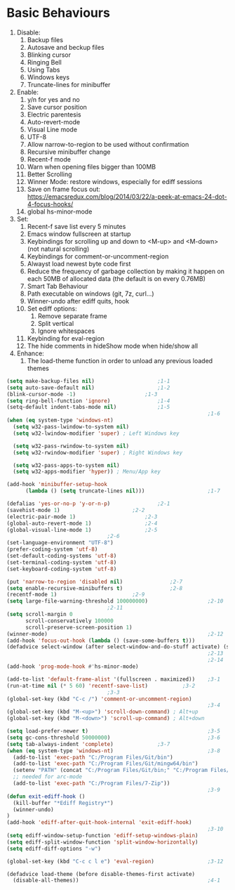 * Basic Behaviours

1. Disable:
   1. Backup files
   2. Autosave and beckup files
   3. Blinking cursor
   4. Ringing Bell
   5. Using Tabs
   6. Windows keys
   7. Truncate-lines for minibuffer
2. Enable:
   1. y/n for yes and no
   2. Save cursor position
   3. Electric parentesis
   4. Auto-revert-mode
   5. Visual Line mode
   6. UTF-8
   7. Allow narrow-to-region to be used without confirmation
   8. Recursive minibuffer change
   9. Recent-f mode
   10. Warn when opening files bigger than 100MB
   11. Better Scrolling
   12. Winner Mode: restore windows, especially for ediff sessions
   13. Save on frame focus out: https://emacsredux.com/blog/2014/03/22/a-peek-at-emacs-24-dot-4-focus-hooks/
   14. global hs-minor-mode
3. Set:
   1. Recent-f save list every 5 minutes
   2. Emacs window fullscreen at startup
   3. Keybindings for scrolling up and down to <M-up> and <M-down> (not natural scrolling)
   4. Keybindings for comment-or-uncomment-region
   5. Alwayst load newest byte code first
   6. Reduce the frequency of garbage collection by making it happen on each 50MB of allocated data (the default is on every 0.76MB)
   7. Smart Tab Behaviour
   8. Path executable on windows (git, 7z, curl...)
   9. Winner-undo after ediff quits, hook
   10. Set ediff options:
       1. Remove separate frame
       2. Split vertical
       3. Ignore whitespaces
   11. Keybinding for eval-region
   12. The hide comments in hideShow mode when hide/show all
4. Enhance:
   1. The load-theme function in order to unload any previous loaded themes
#+BEGIN_SRC emacs-lisp :tangle yes
(setq make-backup-files nil)					;1-1
(setq auto-save-default nil)					;1-2
(blink-cursor-mode -1)						;1-3
(setq ring-bell-function 'ignore) 				;1-4
(setq-default indent-tabs-mode nil)				;1-5
                                                                ;1-6
(when (eq system-type 'windows-nt)
  (setq w32-pass-lwindow-to-system nil)
  (setq w32-lwindow-modifier 'super) ; Left Windows key

  (setq w32-pass-rwindow-to-system nil)
  (setq w32-rwindow-modifier 'super) ; Right Windows key

  (setq w32-pass-apps-to-system nil)
  (setq w32-apps-modifier 'hyper)) ; Menu/App key

(add-hook 'minibuffer-setup-hook
      (lambda () (setq truncate-lines nil)))                    ;1-7

(defalias 'yes-or-no-p 'y-or-n-p)				;2-1
(savehist-mode 1)						;2-2
(electric-pair-mode 1)						;2-3
(global-auto-revert-mode 1)					;2-4
(global-visual-line-mode 1)					;2-5
								;2-6
(set-language-environment "UTF-8")
(prefer-coding-system 'utf-8)
(set-default-coding-systems 'utf-8)
(set-terminal-coding-system 'utf-8)
(set-keyboard-coding-system 'utf-8)

(put 'narrow-to-region 'disabled nil)				;2-7
(setq enable-recursive-minibuffers t)				;2-8
(recentf-mode 1)						;2-9
(setq large-file-warning-threshold 100000000)                   ;2-10
								;2-11
(setq scroll-margin 0
      scroll-conservatively 100000
      scroll-preserve-screen-position 1)
(winner-mode)                                                   ;2-12
(add-hook 'focus-out-hook (lambda () (save-some-buffers t)))
(defadvice select-window (after select-window-and-do-stuff activate) (save-some-buffers t))
                                                                ;2-13
                                                                ;2-14
(add-hook 'prog-mode-hook #'hs-minor-mode)

(add-to-list 'default-frame-alist '(fullscreen . maximized))	;3-1
(run-at-time nil (* 5 60) 'recentf-save-list)			;3-2
								;3-3
(global-set-key (kbd "C-c /") 'comment-or-uncomment-region)
                                                                ;3-4
(global-set-key (kbd "M-<up>") 'scroll-down-command) ; Alt+up
(global-set-key (kbd "M-<down>") 'scroll-up-command) ; Alt+down

(setq load-prefer-newer t)                                      ;3-5
(setq gc-cons-threshold 50000000)                               ;3-6
(setq tab-always-indent 'complete)				;3-7
(when (eq system-type 'windows-nt)                              ;3-8
  (add-to-list 'exec-path "C:/Program Files/Git/bin")
  (add-to-list 'exec-path "C:/Program Files/Git/mingw64/bin")
  (setenv "PATH" (concat "C:/Program Files/Git/bin;" "C:/Program Files/Git/mingw64/bin;" (getenv "PATH")))
  ;; needed for arc-mode
  (add-to-list 'exec-path "C:/Program Files/7-Zip"))
                                                                ;3-9
(defun exit-ediff-hook ()
  (kill-buffer "*Ediff Registry*")
  (winner-undo)
)
(add-hook 'ediff-after-quit-hook-internal 'exit-ediff-hook)
                                                                ;3-10
(setq ediff-window-setup-function 'ediff-setup-windows-plain)
(setq ediff-split-window-function 'split-window-horizontally)
(setq ediff-diff-options "-w")

(global-set-key (kbd "C-c c l e") 'eval-region)                 ;3-12

(defadvice load-theme (before disable-themes-first activate)
  (disable-all-themes))                                         ;4-1
#+END_SRC
